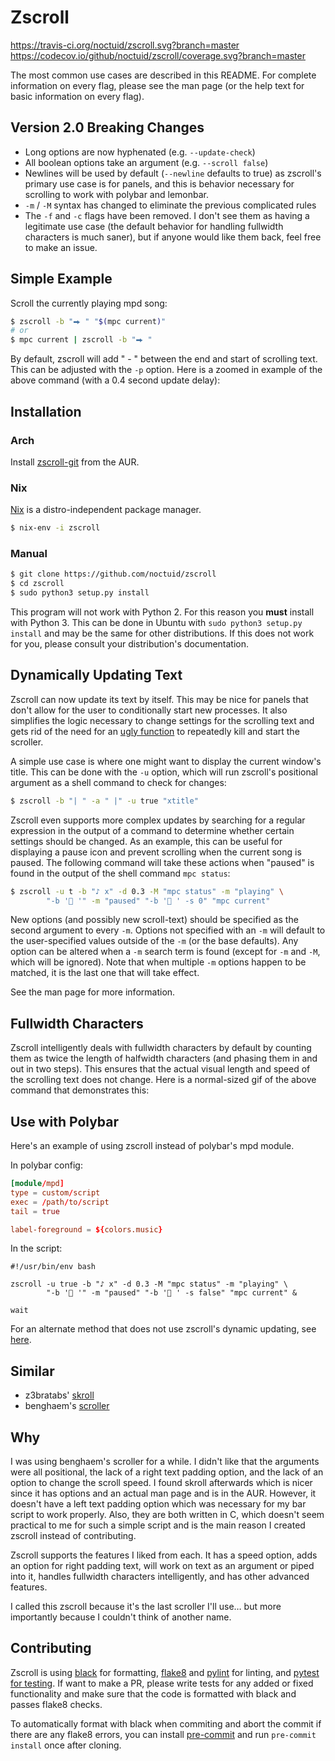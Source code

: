 * Zscroll
[[https://travis-ci.org/noctuid/zscroll][https://travis-ci.org/noctuid/zscroll.svg?branch=master]]
[[https://codecov.io/github/noctuid/zscroll?branch=master][https://codecov.io/github/noctuid/zscroll/coverage.svg?branch=master]]
[[https://github.com/ambv/black][https://img.shields.io/badge/code%20style-black-000000.svg]]

The most common use cases are described in this README. For complete information on every flag, please see the man page (or the help text for basic information on every flag).

** Version 2.0 Breaking Changes
- Long options are now hyphenated (e.g. =--update-check=)
- All boolean options take an argument (e.g. =--scroll false=)
- Newlines will be used by default (=--newline= defaults to true) as zscroll's primary use case is for panels, and this is behavior necessary for scrolling to work with polybar and lemonbar.
- =-m= / =-M= syntax has changed to eliminate the previous complicated rules
- The =-f= and =-c= flags have been removed. I don't see them as having a legitimate use case (the default behavior for handling fullwidth characters is much saner), but if anyone would like them back, feel free to make an issue.

** Simple Example
Scroll the currently playing mpd song:
#+begin_src sh
$ zscroll -b "⮕ " "$(mpc current)"
# or
$ mpc current | zscroll -b "⮕ "
#+end_src

By default, zscroll will add " - " between the end and start of scrolling text. This can be adjusted with the ~-p~ option. Here is a zoomed in example of the above command (with a 0.4 second update delay):

[[http://noctuid.github.io/zscroll/assets/example_bar.gif][http://noctuid.github.io/zscroll/assets/example_bar.gif]]

** Installation
*** Arch
Install [[https://aur.archlinux.org/packages/zscroll-git/][zscroll-git]] from the AUR.

*** Nix
[[https://nixos.org/nix/][Nix]] is a distro-independent package manager.

#+begin_src sh
$ nix-env -i zscroll
#+end_src

*** Manual
#+begin_src sh
$ git clone https://github.com/noctuid/zscroll
$ cd zscroll
$ sudo python3 setup.py install
#+end_src
This program will not work with Python 2. For this reason you *must* install with Python 3. This can be done in Ubuntu with =sudo python3 setup.py install= and may be the same for other distributions. If this does not work for you, please consult your distribution's documentation.

** Dynamically Updating Text
Zscroll can now update its text by itself. This may be nice for panels that don't allow for the user to conditionally start new processes. It also simplifies the logic necessary to change settings for the scrolling text and gets rid of the need for an [[https://github.com/noctuid/dotfiles/blob/a251c682aa71e115ca83e75f938016e2f134ed47/aesthetics/.panel_scripts/panel#L39][ugly function]] to repeatedly kill and start the scroller.

A simple use case is where one might want to display the current window's title. This can be done with the ~-u~ option, which will run zscroll's positional argument as a shell command to check for changes:
#+begin_src sh
$ zscroll -b "| " -a " |" -u true "xtitle"
#+end_src

Zscroll even supports more complex updates by searching for a regular expression in the output of a command to determine whether certain settings should be changed. As an example, this can be useful for displaying a pause icon and prevent scrolling when the current song is paused. The following command will take these actions when "paused" is found in the output of the shell command ~mpc status~:
#+begin_src sh
$ zscroll -u t -b "♪ x" -d 0.3 -M "mpc status" -m "playing" \
		"-b ' '" -m "paused" "-b ' ' -s 0" "mpc current"
#+end_src

New options (and possibly new scroll-text) should be specified as the second argument to every =-m=. Options not specified with an =-m= will default to the user-specified values outside of the =-m= (or the base defaults). Any option can be altered when a ~-m~ search term is found (except for =-m= and =-M=, which will be ignored). Note that when multiple ~-m~ options happen to be matched, it is the last one that will take effect. 

See the man page for more information.

** Fullwidth Characters
Zscroll intelligently deals with fullwidth characters by default by counting them as twice the length of halfwidth characters (and phasing them in and out in two steps). This ensures that the actual visual length and speed of the scrolling text does not change. Here is a normal-sized gif of the above command that demonstrates this:

[[http://noctuid.github.io/zscroll/assets/music_scroll.gif][http://noctuid.github.io/zscroll/assets/music_scroll.gif]]

** Use with Polybar
Here's an example of using zscroll instead of polybar's mpd module.

In polybar config:
#+begin_src conf
[module/mpd]
type = custom/script
exec = /path/to/script
tail = true

label-foreground = ${colors.music}
#+end_src

In the script:
#+begin_src shell
#!/usr/bin/env bash

zscroll -u true -b "♪ x" -d 0.3 -M "mpc status" -m "playing" \
		"-b ' '" -m "paused" "-b ' ' -s false" "mpc current" &

wait
#+end_src

For an alternate method that does not use zscroll's dynamic updating, see [[https://github.com/jaagr/polybar/issues/353#issuecomment-273388042][here]].

** Similar
- z3bratabs' [[https://github.com/z3bratabs/skroll][skroll]]
- benghaem's [[https://github.com/benghaem/dotfiles/blob/1dcbee5ed235a8e319dcc4255df10f0a6b23b6fe/bin/panel/scroller.c][scroller]]

** Why
I was using benghaem's scroller for a while. I didn't like that the arguments were all positional, the lack of a right text padding option, and the lack of an option to change the scroll speed. I found skroll afterwards which is nicer since it has options and an actual man page and is in the AUR. However, it doesn't have a left text padding option which was necessary for my bar script to work properly. Also, they are both written in C, which doesn't seem practical to me for such a simple script and is the main reason I created zscroll instead of contributing.

Zscroll supports the features I liked from each. It has a speed option, adds an option for right padding text, will work on text as an argument or piped into it, handles fullwidth characters intelligently, and has other advanced features.

I called this zscroll because it's the last scroller I'll use... but more importantly because I couldn't think of another name.

** Contributing
Zscroll is using [[https://black.readthedocs.io/en/stable/][black]] for formatting, [[http://flake8.pycqa.org/en/latest/][flake8]] and [[https://www.pylint.org/][pylint]] for linting, and [[https://docs.pytest.org/en/latest/][pytest for testing]]. If want to make a PR, please write tests for any added or fixed functionality and make sure that the code is formatted with black and passes flake8 checks.

To automatically format with black when commiting and abort the commit if there are any flake8 errors, you can install [[https://pre-commit.com/][pre-commit]] and run =pre-commit install= once after cloning.
